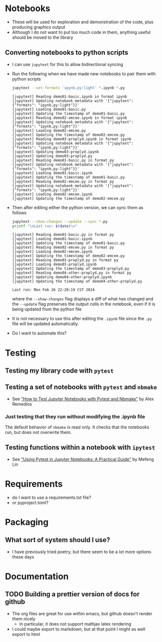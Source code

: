 
* Notebooks
- These will be used for exploration and demonstration of the code, plus producing graphics output
- Although I do not want to put too much code in them, anything useful should be moved to the library

** Converting notebooks to python scripts
- I can use ~jupytext~ for this to allow bidirectional syncing
- Run the following when we have made new notebooks to pair them with python scripts
  #+begin_src sh :dir ../notebooks :results output verbatim
    jupytext --set-formats 'ipynb,py:light' *.ipynb *.py
  #+end_src

  #+RESULTS:
  #+begin_example
  [jupytext] Reading demo01-basic.ipynb in format ipynb
  [jupytext] Updating notebook metadata with '{"jupytext": {"formats": "ipynb,py:light"}}'
  [jupytext] Loading demo01-basic.py
  [jupytext] Updating the timestamp of demo01-basic.py
  [jupytext] Reading demo02-emcee.ipynb in format ipynb
  [jupytext] Updating notebook metadata with '{"jupytext": {"formats": "ipynb,py:light"}}'
  [jupytext] Loading demo02-emcee.py
  [jupytext] Updating the timestamp of demo02-emcee.py
  [jupytext] Reading demo03-proplyd.ipynb in format ipynb
  [jupytext] Updating notebook metadata with '{"jupytext": {"formats": "ipynb,py:light"}}'
  [jupytext] Updating demo03-proplyd.ipynb
  [jupytext] Updating demo03-proplyd.py
  [jupytext] Reading demo01-basic.py in format py
  [jupytext] Updating notebook metadata with '{"jupytext": {"formats": "ipynb,py:light"}}'
  [jupytext] Loading demo01-basic.ipynb
  [jupytext] Updating the timestamp of demo01-basic.py
  [jupytext] Reading demo02-emcee.py in format py
  [jupytext] Updating notebook metadata with '{"jupytext": {"formats": "ipynb,py:light"}}'
  [jupytext] Loading demo02-emcee.ipynb
  [jupytext] Updating the timestamp of demo02-emcee.py
  #+end_example
- Then after editing either the python version, we can sync them as follows
  #+begin_src sh :dir ../notebooks :results output verbatim
    jupytext --show-changes --update --sync *.py
    printf "\nLast run: $(date)\n"
  #+end_src

  #+RESULTS:
  #+begin_example
  [jupytext] Reading demo01-basic.py in format py
  [jupytext] Loading demo01-basic.ipynb
  [jupytext] Updating the timestamp of demo01-basic.py
  [jupytext] Reading demo02-emcee.py in format py
  [jupytext] Loading demo02-emcee.ipynb
  [jupytext] Updating the timestamp of demo02-emcee.py
  [jupytext] Reading demo03-proplyd.py in format py
  [jupytext] Loading demo03-proplyd.ipynb
  [jupytext] Updating the timestamp of demo03-proplyd.py
  [jupytext] Reading demo04-other-proplyd.py in format py
  [jupytext] Updating demo04-other-proplyd.ipynb
  [jupytext] Updating the timestamp of demo04-other-proplyd.py

  Last run: Mon Feb 26 22:20:19 CST 2024
  #+end_example
  where the ~--show-changes~ flag displays a diff of what has changed and the ~--update~ flag preserves the output cells in the notebook, even if it is being updated from the python file
- It is not necessary to use this after editing the ~.ipynb~ file since the ~.py~ file will be updated automatically.
- Do I want to automate this?

* Testing

** Testing my library code with ~pytest~

** Testing a set of notebooks with ~pytest~ and ~nbmake~
- See [[https://semaphoreci.com/blog/test-jupyter-notebooks-with-pytest-and-nbmake]["How to Test Jupyter Notebooks with Pytest and Nbmake"]] by Alex Remedios

*** Just testing that they run without modifying the .ipynb file
The default behavior of ~nbmake~ is read only. It checks that the notebooks run, but does not overwrite them. 

** Testing functions within a notebook with ~ipytest~
- See [[https://medium.com/@mefengl/using-pytest-in-jupyter-notebooks-a-practical-guide-1ba8e02af288]["Using Pytest in Jupyter Notebooks: A Practical Guide"]] by Mefeng Lin
* Requirements
- do I want to use a requirements.txt file?
- or pyproject.toml?
* Packaging
** What sort of system should I use?
- I have previously tried poetry, but there seem to be a lot more options these days
* Documentation
** TODO Building a prettier version of docs for github
- The org files are great for use within emacs, but github doesn't render them nicely
  - In particular, it does not support mathjax latex rendering
- I could maybe export to markdown, but at that point I might as well export to html
